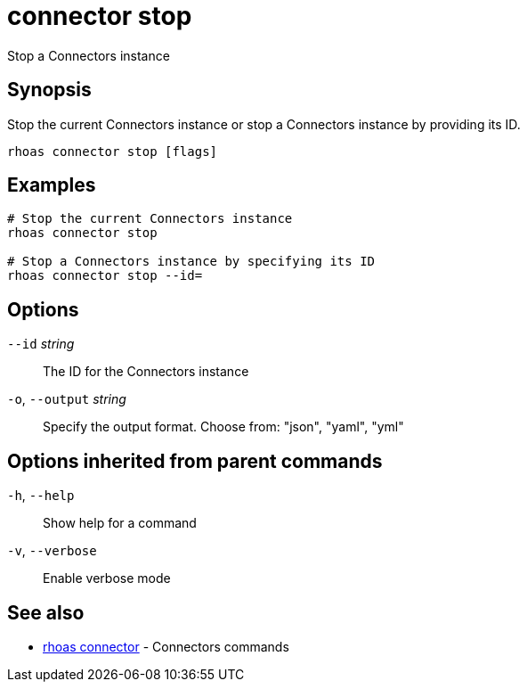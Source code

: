 ifdef::env-github,env-browser[:context: cmd]
[id='ref-connector-stop_{context}']
= connector stop

[role="_abstract"]
Stop a Connectors instance

[discrete]
== Synopsis

Stop the current Connectors instance or stop a Connectors instance by providing its ID.

....
rhoas connector stop [flags]
....

[discrete]
== Examples

....
# Stop the current Connectors instance
rhoas connector stop

# Stop a Connectors instance by specifying its ID
rhoas connector stop --id=

....

[discrete]
== Options

      `--id` _string_::         The ID for the Connectors instance
  `-o`, `--output` _string_::   Specify the output format. Choose from: "json", "yaml", "yml"

[discrete]
== Options inherited from parent commands

  `-h`, `--help`::      Show help for a command
  `-v`, `--verbose`::   Enable verbose mode

[discrete]
== See also


 
* link:{path}#ref-rhoas-connector_{context}[rhoas connector]	 - Connectors commands

